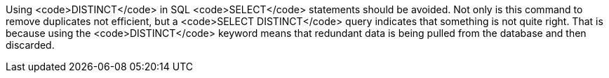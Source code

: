 Using <code>DISTINCT</code> in SQL <code>SELECT</code> statements should be avoided. Not only is this command to remove duplicates not efficient, but a <code>SELECT DISTINCT</code> query indicates that something is not quite right. That is because using the <code>DISTINCT</code> keyword means that redundant data is being pulled from the database and then discarded.


